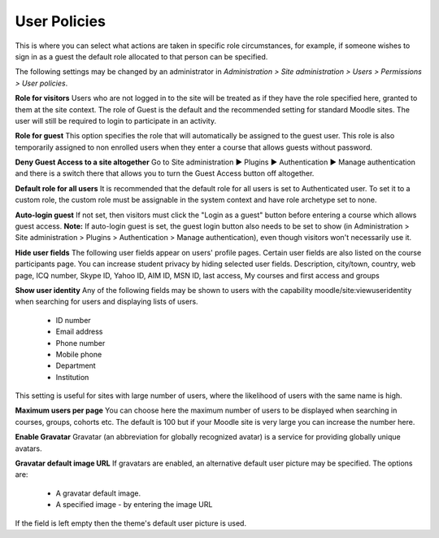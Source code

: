 .. _user_policies:

User Policies
==============
This is where you can select what actions are taken in specific role circumstances, for example, if someone wishes to sign in as a guest the default role allocated to that person can be specified.

The following settings may be changed by an administrator in *Administration > Site administration > Users > Permissions > User policies*.

**Role for visitors**
Users who are not logged in to the site will be treated as if they have the role specified here, granted to them at the site context. The role of Guest is the default and the recommended setting for standard Moodle sites. The user will still be required to login to participate in an activity.

**Role for guest**
This option specifies the role that will automatically be assigned to the guest user. This role is also temporarily assigned to non enrolled users when they enter a course that allows guests without password.

**Deny Guest Access to a site altogether**
Go to Site administration ► Plugins ► Authentication ► Manage authentication and there is a switch there that allows you to turn the Guest Access button off altogether. 

**Default role for all users**
It is recommended that the default role for all users is set to Authenticated user. To set it to a custom role, the custom role must be assignable in the system context and have role archetype set to none. 

**Auto-login guest**
If not set, then visitors must click the "Login as a guest" button before entering a course which allows guest access.
**Note:** If auto-login guest is set, the guest login button also needs to be set to show (in Administration > Site administration > Plugins > Authentication > Manage authentication), even though visitors won't necessarily use it. 

**Hide user fields**
The following user fields appear on users' profile pages. Certain user fields are also listed on the course participants page. You can increase student privacy by hiding selected user fields.
Description, city/town, country, web page, ICQ number, Skype ID, Yahoo ID, AIM ID, MSN ID, last access, My courses and first access and groups 

**Show user identity**
Any of the following fields may be shown to users with the capability moodle/site:viewuseridentity when searching for users and displaying lists of users.

    * ID number
    * Email address
    * Phone number
    * Mobile phone
    * Department
    * Institution 

This setting is useful for sites with large number of users, where the likelihood of users with the same name is high. 

**Maximum users per page**
You can choose here the maximum number of users to be displayed when searching in courses, groups, cohorts etc. The default is 100 but if your Moodle site is very large you can increase the number here. 

**Enable Gravatar**
Gravatar (an abbreviation for globally recognized avatar) is a service for providing globally unique avatars. 

**Gravatar default image URL**
If gravatars are enabled, an alternative default user picture may be specified. The options are:

    * A gravatar default image.
    * A specified image - by entering the image URL 

If the field is left empty then the theme's default user picture is used. 

